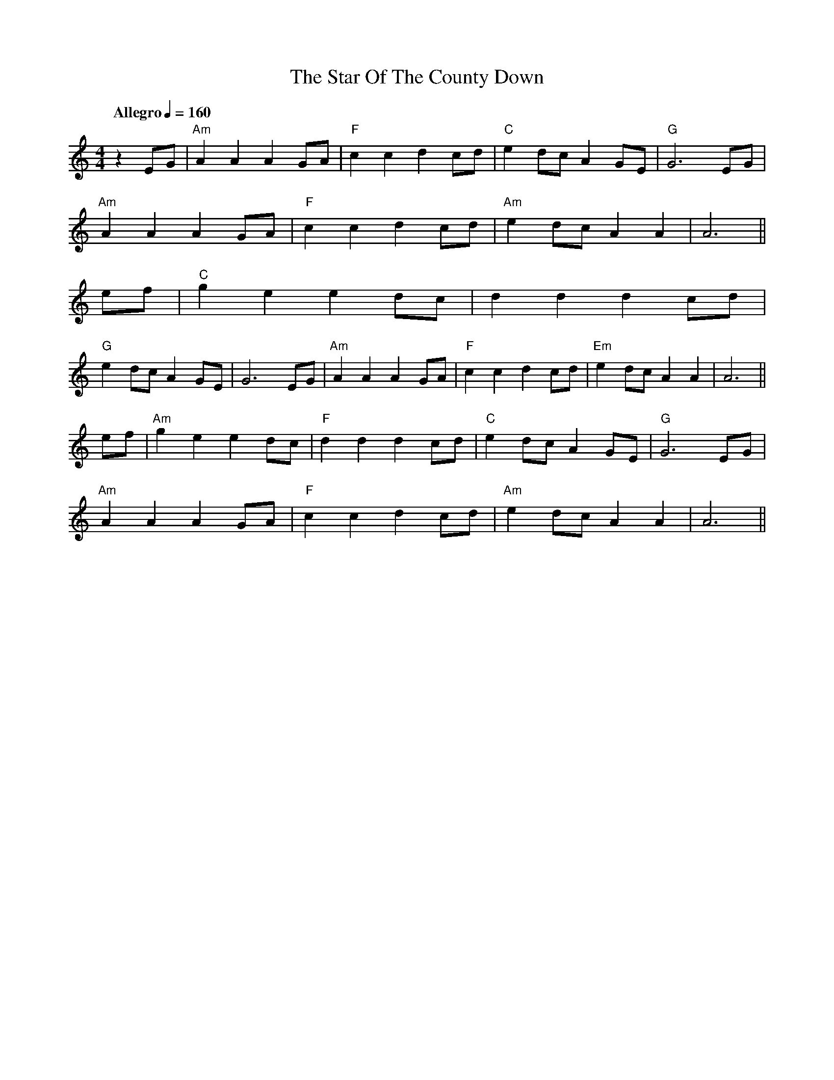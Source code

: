 X: 4
T: Star Of The County Down, The
Z: Fabrizio Conti
S: https://thesession.org/tunes/4320#setting30639
R: barndance
M: 4/4
L: 1/8
K: Amin
R:Barndance
Q:"Allegro" 1/4=160
M:4/4
L:1/8
K:Amin
%A
z2EG|"Am"A2A2 A2GA|"F"c2c2 d2cd|"C"e2dc A2GE|"G"G6 EG|
"Am"A2A2 A2GA|"F"c2c2 d2cd|"Am"e2dc A2A2|A6||
%B
ef|"C"g2e2 e2dc|d2d2 d2cd|
%C
"G"e2dc A2GE|G6 EG|"Am"A2A2 A2GA|"F"c2c2 d2cd|"Em"e2dc A2A2|A6||
%D
ef|"Am"g2e2 e2dc|"F"d2d2 d2cd|"C"e2dc A2GE|"G"G6 EG|
"Am"A2A2 A2GA|"F"c2c2 d2cd|"Am"e2dc A2A2|A6||

